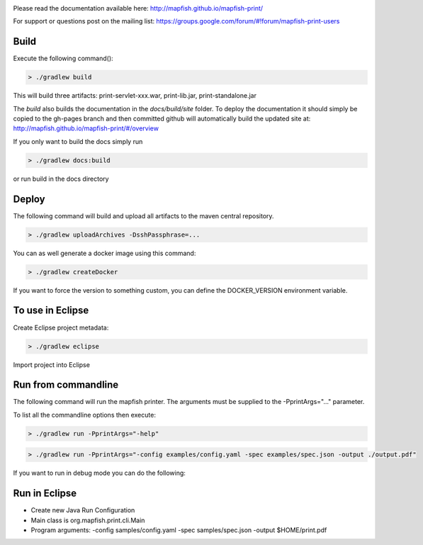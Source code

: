 .. image:: https://travis-ci.org/mapfish/mapfish-print.svg?branch=master
    :target: https://travis-ci.org/mapfish/mapfish-print

Please read the documentation available here:
http://mapfish.github.io/mapfish-print/

For support or questions post on the mailing list: 
https://groups.google.com/forum/#!forum/mapfish-print-users

Build
-----

Execute the following command():

.. code::

  > ./gradlew build

This will build three artifacts:  print-servlet-xxx.war, print-lib.jar, print-standalone.jar

The `build` also builds the documentation in the `docs/build/site` folder.  To deploy the documentation it should simply be copied to the gh-pages
branch and then committed github will automatically build the updated site at: http://mapfish.github.io/mapfish-print/#/overview

If you only want to build the docs simply run

.. code::

  > ./gradlew docs:build

or run build in the docs directory

Deploy
------

The following command will build and upload all artifacts to the maven central repository.

.. code::

  > ./gradlew uploadArchives -DsshPassphrase=...

You can as well generate a docker image using this command:

.. code::

  > ./gradlew createDocker

If you want to force the version to something custom, you can define the DOCKER_VERSION environment
variable.

To use in Eclipse
-----------------

Create Eclipse project metadata:

.. code::

  > ./gradlew eclipse
  
Import project into Eclipse


Run from commandline
--------------------

The following command will run the mapfish printer.  The arguments must be supplied to the -PprintArgs="..." parameter.

To list all the commandline options then execute:

.. code::

 > ./gradlew run -PprintArgs="-help"

.. code::

  > ./gradlew run -PprintArgs="-config examples/config.yaml -spec examples/spec.json -output ./output.pdf"

If you want to run in debug mode you can do the following:

.. code::
  > ./gradlew run --debug-jvm -PprintArgs="-config examples/config.yaml -spec examples/spec.json -output ./output.pdf"


Run in Eclipse
--------------

- Create new Java Run Configuration
- Main class is org.mapfish.print.cli.Main
- Program arguments: -config samples/config.yaml -spec samples/spec.json -output $HOME/print.pdf
